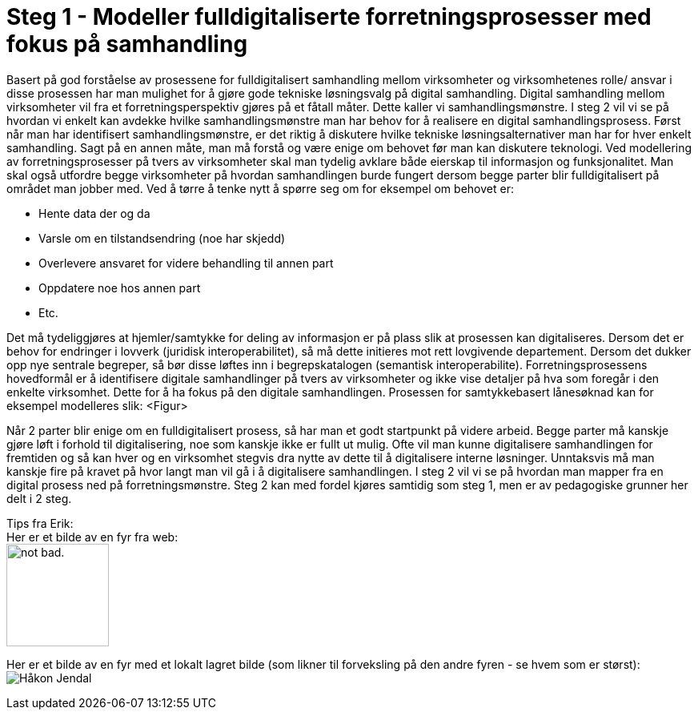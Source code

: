 = Steg 1 - Modeller fulldigitaliserte forretningsprosesser med fokus på samhandling

Basert på god forståelse av prosessene for fulldigitalisert samhandling mellom virksomheter og virksomhetenes rolle/ ansvar i disse prosessen har man mulighet for å gjøre gode tekniske løsningsvalg på digital samhandling. Digital samhandling mellom virksomheter vil fra et forretningsperspektiv gjøres på et fåtall måter. Dette kaller vi samhandlingsmønstre. I steg 2 vil vi se på hvordan vi enkelt kan avdekke hvilke samhandlingsmønstre man har behov for å realisere en digital samhandlingsprosess. Først når man har identifisert samhandlingsmønstre, er det riktig å diskutere hvilke tekniske løsningsalternativer man har for hver enkelt samhandling. Sagt på en annen måte, man må forstå og være enige om behovet før man kan diskutere teknologi.
Ved modellering av forretningsprosesser på tvers av virksomheter skal man tydelig avklare både eierskap til informasjon og funksjonalitet. Man skal også utfordre begge virksomheter på hvordan samhandlingen burde fungert dersom begge parter blir fulldigitalisert på området man jobber med. Ved å tørre å tenke nytt å spørre seg om for eksempel om behovet er:

* Hente data der og da
* Varsle om en tilstandsendring (noe har skjedd)
* Overlevere ansvaret for videre behandling til annen part
* Oppdatere noe hos annen part
* Etc.

Det må tydeliggjøres at hjemler/samtykke for deling av informasjon er på plass slik at prosessen kan digitaliseres. Dersom det er behov for endringer i lovverk (juridisk interoperabilitet), så må dette initieres mot rett lovgivende departement. Dersom det dukker opp nye sentrale begreper, så bør disse løftes inn i begrepskatalogen (semantisk interoperabilite).
Forretningsprosessens hovedformål er å identifisere digitale samhandlinger på tvers av virksomheter og ikke vise detaljer på hva som foregår i den enkelte virksomhet. Dette for å ha fokus på den digitale samhandlingen. 
Prosessen for samtykkebasert lånesøknad kan for eksempel modelleres slik:
<Figur>

Når 2 parter blir enige om en fulldigitalisert prosess, så har man et godt startpunkt på videre arbeid. Begge parter må kanskje gjøre løft i forhold til digitalisering, noe som kanskje ikke er fullt ut mulig. Ofte vil man kunne digitalisere samhandlingen for fremtiden og så kan hver og en virksomhet stegvis dra nytte av dette til å digitalisere interne løsninger. Unntaksvis må man kanskje fire på kravet på hvor langt man vil gå i å digitalisere samhandlingen. I steg 2 vil vi se på hvordan man mapper fra en digital prosess ned på forretningsmønstre. Steg 2 kan med fordel kjøres samtidig som steg 1, men er av pedagogiske grunner her delt i 2 steg.

[underline]#Tips fra Erik:# + 
Her er et bilde av en fyr fra web: + 
image:https://i.imgur.com/AEkqoRn.jpg[alt="not bad.",width=128,height=128]

Her er et bilde av en fyr med et lokalt lagret bilde (som likner til forveksling på den andre fyren - se hvem som er størst): + 
image:./images/Håkon_Jendal.jpg[]



